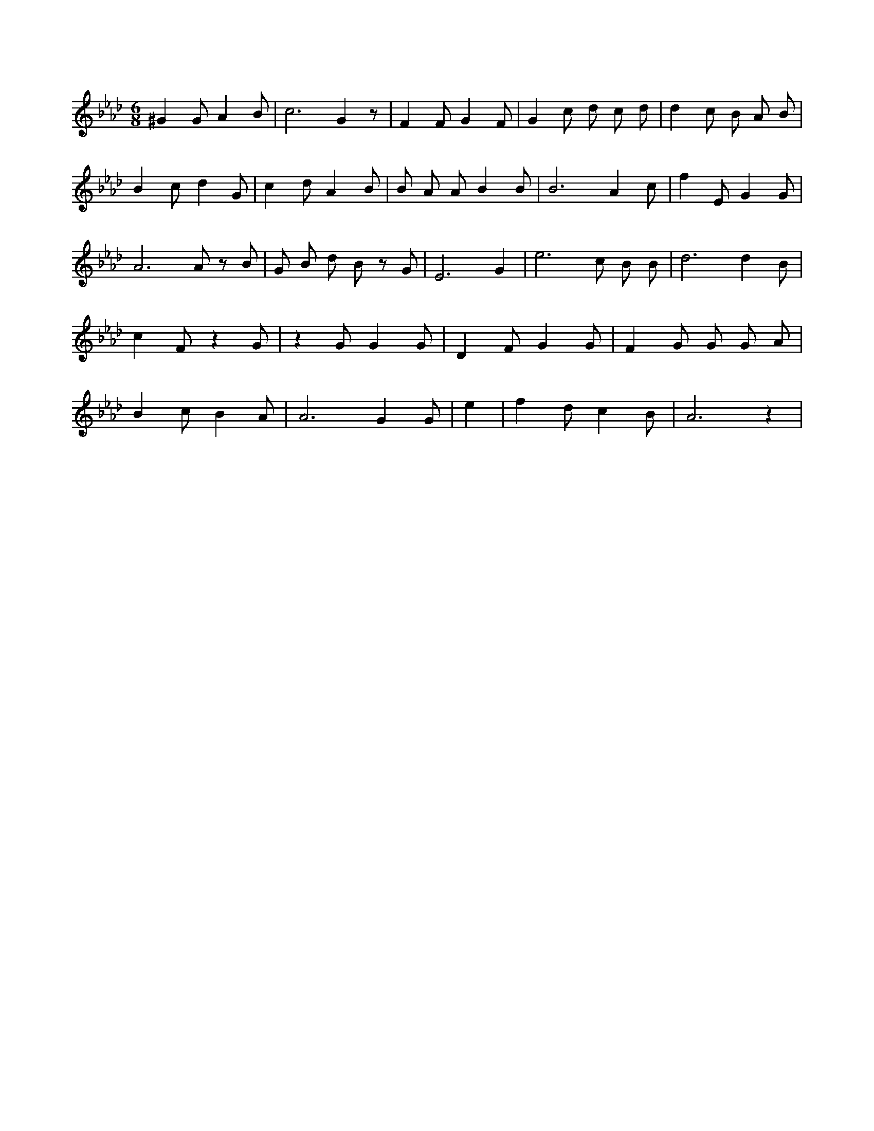 X:102
L:1/4
M:6/8
K:AbMaj
^G G/2 A B/2 | c3 /2 G z/2 | F F/2 G F/2 | G c/2 d/2 c/2 d/2 | d c/2 B/2 A/2 B/2 | B c/2 d G/2 | c d/2 A B/2 | B/2 A/2 A/2 B B/2 | B3 /2 A c/2 | f E/2 G G/2 | A3 /2 A/2 z/2 B/2 | G/2 B/2 d/2 B/2 z/2 G/2 | E3 /2 G /2 | e3 /2 c/2 B/2 B/2 | d3 /2 d B/2 | c F/2 z G/2 | z G/2 G G/2 | D F/2 G G/2 | F G/2 G/2 G/2 A/2 | B c/2 B A/2 | A3 /2 G G/2 | e | f d/2 c B/2 | A3 /2 z |
